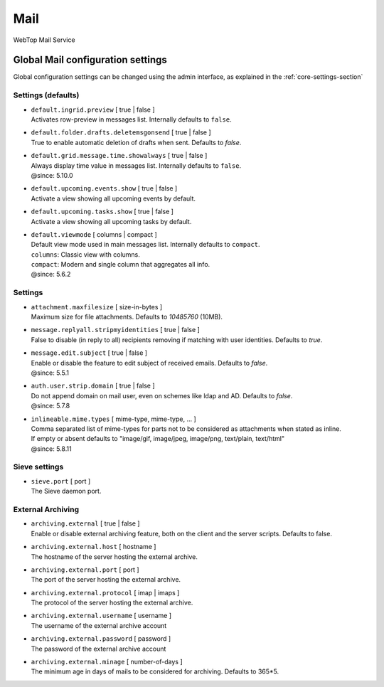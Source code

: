 ====
Mail
====

WebTop Mail Service

Global Mail configuration settings
##################################

Global configuration settings can be changed using the admin interface, as explained in the :ref:`core-settings-section`

.. _mail-defaults-settings-section:

Settings (defaults)
-------------------

* | ``default.ingrid.preview`` [ true | false ]
  | Activates row-preview in messages list. Internally defaults to ``false``.

* | ``default.folder.drafts.deletemsgonsend`` [ true | false ]
  | True to enable automatic deletion of drafts when sent. Defaults to `false`.

* | ``default.grid.message.time.showalways`` [ true | false ]
  | Always display time value in messages list. Internally defaults to ``false``.
  | @since: 5.10.0

* | ``default.upcoming.events.show`` [ true | false ]
  | Activate a view showing all upcoming events by default.

* | ``default.upcoming.tasks.show`` [ true | false ]
  | Activate a view showing all upcoming tasks by default.

* | ``default.viewmode`` [ columns | compact ]
  | Default view mode used in main messages list. Internally defaults to ``compact``.
  | ``columns``: Classic view with columns.
  | ``compact``: Modern and single column that aggregates all info.
  | @since: 5.6.2

.. _mail-settings-section:

Settings
--------

* | ``attachment.maxfilesize`` [ size-in-bytes ]
  | Maximum size for file attachments. Defaults to `10485760` (10MB).

* | ``message.replyall.stripmyidentities`` [ true | false ]
  | False to disable (in reply to all) recipients removing if matching with user identities. Defaults to `true`.

* | ``message.edit.subject`` [ true | false ]
  | Enable or disable the feature to edit subject of received emails. Defaults to `false`.
  | @since: 5.5.1

* | ``auth.user.strip.domain`` [ true | false ]
  | Do not append domain on mail user, even on schemes like ldap and AD. Defaults to `false`.
  | @since: 5.7.8

* | ``inlineable.mime.types`` [ mime-type, mime-type, ... ]
  | Comma separated list of mime-types for parts not to be considered as attachments when stated as inline.
  | If empty or absent defaults to "image/gif, image/jpeg, image/png, text/plain, text/html"
  | @since: 5.8.11

.. _mail-sieve-settings-section:

Sieve settings
--------------

* | ``sieve.port`` [ port ]
  | The Sieve daemon port.

.. _mail-external-archiving-settings-section:

External Archiving
------------------

* | ``archiving.external`` [ true | false ]
  | Enable or disable external archiving feature, both on the client and the server scripts. Defaults to false.

* | ``archiving.external.host`` [ hostname ]
  | The hostname of the server hosting the external archive.

* | ``archiving.external.port`` [ port ]
  | The port of the server hosting the external archive.

* | ``archiving.external.protocol`` [ imap | imaps ]
  | The protocol of the server hosting the external archive.

* | ``archiving.external.username`` [ username ]
  | The username of the external archive account

* | ``archiving.external.password`` [ password ]
  | The password of the external archive account

* | ``archiving.external.minage`` [ number-of-days ]
  | The minimum age in days of mails to be considered for archiving. Defaults to 365*5.
